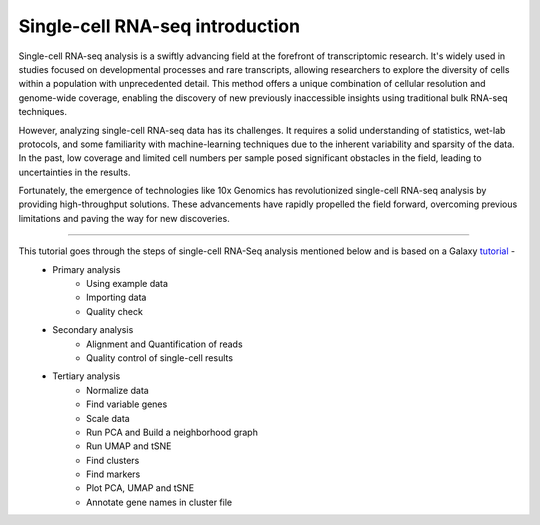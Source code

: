 Single-cell RNA-seq introduction
================================

Single-cell RNA-seq analysis is a swiftly advancing field at the forefront of transcriptomic research. It's widely used in studies focused on developmental processes and rare transcripts, allowing researchers to explore the diversity of cells within a population with unprecedented detail. This method offers a unique combination of cellular resolution and genome-wide coverage, enabling the discovery of new previously inaccessible insights using traditional bulk RNA-seq techniques.

However, analyzing single-cell RNA-seq data has its challenges. It requires a solid understanding of statistics, wet-lab protocols, and some familiarity with machine-learning techniques due to the inherent variability and sparsity of the data. In the past, low coverage and limited cell numbers per sample posed significant obstacles in the field, leading to uncertainties in the results.

Fortunately, the emergence of technologies like 10x Genomics has revolutionized single-cell RNA-seq analysis by providing high-throughput solutions. These advancements have rapidly propelled the field forward, overcoming previous limitations and paving the way for new discoveries.

===========

This tutorial goes through the steps of single-cell RNA-Seq analysis mentioned below and is based on a Galaxy `tutorial <https://training.galaxyproject.org/training-material/topics/single-cell/tutorials/scrna-case_basic-pipeline/tutorial.html>`_ -  
  - Primary analysis 
      * Using example data
      * Importing data
      * Quality check
  - Secondary analysis
      * Alignment and Quantification of reads
      * Quality control of single-cell results
  - Tertiary analysis
      * Normalize data
      * Find variable genes
      * Scale data
      * Run PCA and Build a neighborhood graph
      * Run UMAP and tSNE
      * Find clusters
      * Find markers
      * Plot PCA, UMAP and tSNE
      * Annotate gene names in cluster file
